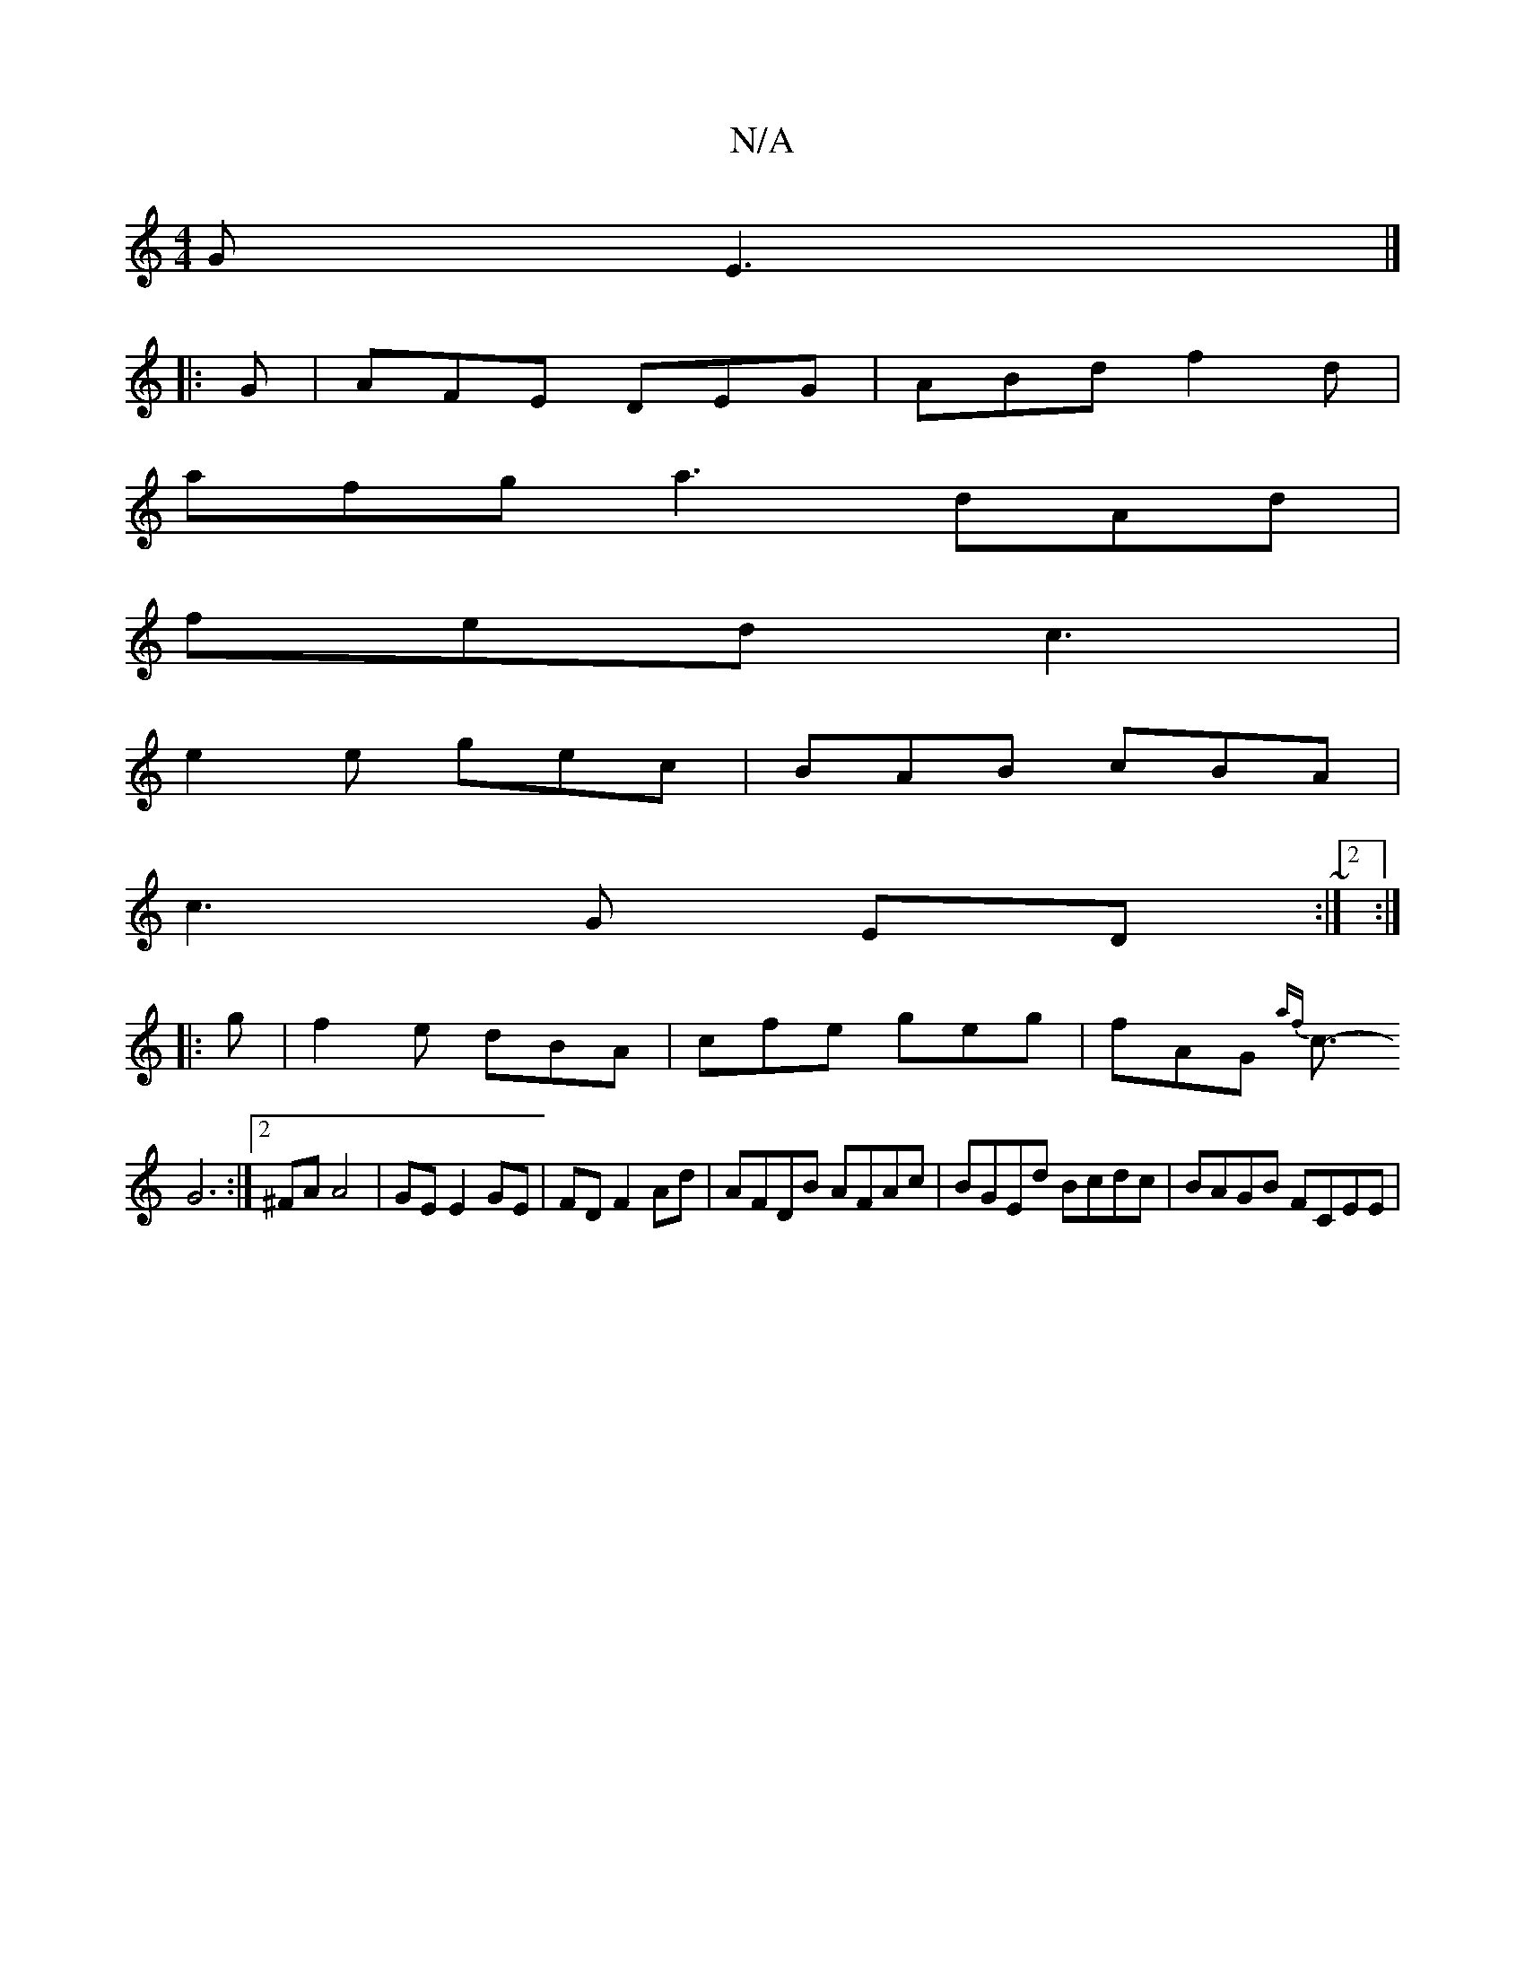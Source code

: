 X:1
T:N/A
M:4/4
R:N/A
K:Cmajor
GE3|]
|:G|AFE DEG|ABd f2d|
afg a3 dAd|
fed c3|
e2 e gec|BAB cBA|
c3 G ED~:|2:|
K:Cmon
|: g | f2 e dBA | cfe geg | fAG {af}c3/2-
G6:|2 ^FA A4 | GE E2 GE | FD F2 Ad | AFDB AFAc | BGEd Bcdc | BAGB FCEE |
